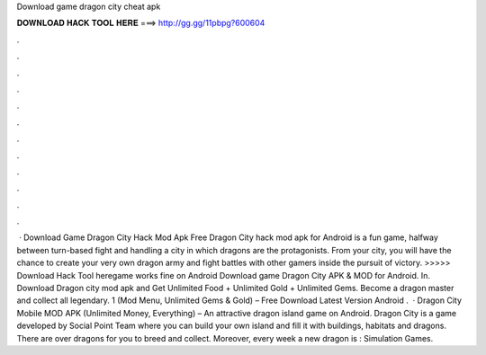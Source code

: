 Download game dragon city cheat apk

𝐃𝐎𝐖𝐍𝐋𝐎𝐀𝐃 𝐇𝐀𝐂𝐊 𝐓𝐎𝐎𝐋 𝐇𝐄𝐑𝐄 ===> http://gg.gg/11pbpg?600604

.

.

.

.

.

.

.

.

.

.

.

.

 · Download Game Dragon City Hack Mod Apk Free Dragon City hack mod apk for Android is a fun game, halfway between turn-based fight and handling a city in which dragons are the protagonists. From your city, you will have the chance to create your very own dragon army and fight battles with other gamers inside the pursuit of victory. >>>>> Download Hack Tool heregame works fine on Android Download game Dragon City APK & MOD for Android. In. Download Dragon city mod apk and Get Unlimited Food + Unlimited Gold + Unlimited Gems. Become a dragon master and collect all legendary. 1 (Mod Menu, Unlimited Gems & Gold) – Free Download Latest Version Android .  · Dragon City Mobile MOD APK (Unlimited Money, Everything) – An attractive dragon island game on Android. Dragon City is a game developed by Social Point Team where you can build your own island and fill it with buildings, habitats and dragons. There are over dragons for you to breed and collect. Moreover, every week a new dragon is : Simulation Games.